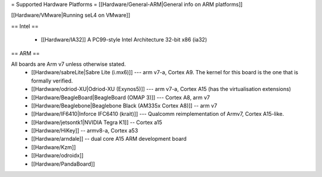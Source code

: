 = Supported Hardware Platforms =
[[Hardware/General-ARM|General info on ARM platforms]]

[[Hardware/VMware|Running seL4 on VMware]]

== Intel ==

 * [[Hardware/IA32]] A PC99-style Intel Architecture 32-bit x86 (ia32)

== ARM ==

All boards are Arm v7 unless otherwise stated.
 * [[Hardware/sabreLite|Sabre Lite (i.mx6)]] --- arm v7-a, Cortex A9. The kernel for this board is the one that is formally verified.
 * [[Hardware/odriod-XU|Odriod-XU (Exynos5)]] --- arm v7-a, Cortex A15 (has the virtualisation extensions)
 * [[Hardware/BeagleBoard|BeagleBoard (OMAP 3)]] --- Cortex A8, arm v7
 * [[Hardware/Beaglebone|Beaglebone Black (AM335x Cortex A8)]] -- arm v7
 * [[Hardware/IF6410|Inforce IFC6410 (krait)]] --- Qualcomm reimplementation of Armv7, Cortex A15-like.
 * [[Hardware/jetsontk1|NVIDIA Tegra K1]] -- Cortex a15
 * [[Hardware/HiKey]] -- armv8-a, Cortex a53
 * [[Hardware/arndale]] -- dual core A15 ARM development board
 * [[Hardware/Kzm]] 
 * [[Hardware/odroidx]]
 * [[Hardware/PandaBoard]]
